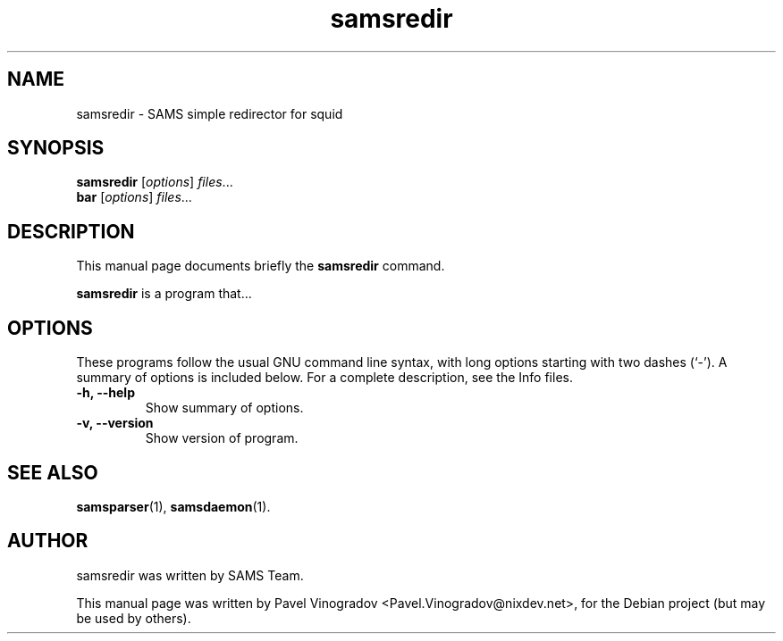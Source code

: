 .\"                                      Hey, EMACS: -*- nroff -*-
.\" First parameter, NAME, should be all caps
.\" Second parameter, SECTION, should be 1-8, maybe w/ subsection
.\" other parameters are allowed: see man(7), man(1)
.TH samsredir 1 "January 25, 2008"
.\" Please adjust this date whenever revising the manpage.
.\"
.\" Some roff macros, for reference:
.\" .nh        disable hyphenation
.\" .hy        enable hyphenation
.\" .ad l      left justify
.\" .ad b      justify to both left and right margins
.\" .nf        disable filling
.\" .fi        enable filling
.\" .br        insert line break
.\" .sp <n>    insert n+1 empty lines
.\" for manpage-specific macros, see man(7)
.SH NAME
samsredir \- SAMS simple redirector for squid
.SH SYNOPSIS
.B samsredir
.RI [ options ] " files" ...
.br
.B bar
.RI [ options ] " files" ...
.SH DESCRIPTION
This manual page documents briefly the
.B samsredir
command.
.PP
.\" TeX users may be more comfortable with the \fB<whatever>\fP and
.\" \fI<whatever>\fP escape sequences to invode bold face and italics, 
.\" respectively.
\fBsamsredir\fP is a program that...
.SH OPTIONS
These programs follow the usual GNU command line syntax, with long
options starting with two dashes (`-').
A summary of options is included below.
For a complete description, see the Info files.
.TP
.B \-h, \-\-help
Show summary of options.
.TP
.B \-v, \-\-version
Show version of program.
.SH SEE ALSO
.BR samsparser (1),
.BR samsdaemon (1).
.br
.SH AUTHOR
samsredir was written by SAMS Team.
.PP
This manual page was written by Pavel Vinogradov <Pavel.Vinogradov@nixdev.net>,
for the Debian project (but may be used by others).
